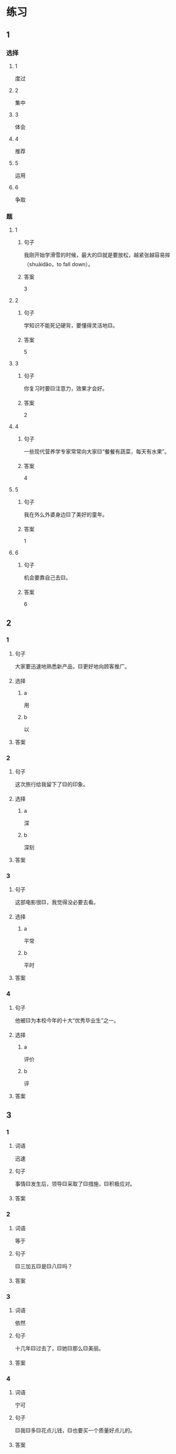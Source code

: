 * 练习

** 1
:PROPERTIES:
:ID: e35d2ab3-03e6-4b4d-b41f-4cc83c99f051
:END:

*** 选择

**** 1

度过

**** 2

集中

**** 3

体会

**** 4

推荐

**** 5

运用

**** 6

争取

*** 题

**** 1

***** 句子

我刚开始学滑雪的时候，最大的🟨就是要放松，越紧张越容易摔（shuāidǎo，to fall down）。

***** 答案

3

**** 2

***** 句子

学知识不能死记硬背，要懂得灵活地🟨。

***** 答案

5

**** 3

***** 句子

你复习时要🟨注意力，效果才会好。

***** 答案

2

**** 4

***** 句子

一些现代营养学专家常常向大家🟨“餐餐有蔬菜，每天有水果”。

***** 答案

4

**** 5

***** 句子

我在外么外婆身边🟨了美好的童年。

***** 答案

1

**** 6

***** 句子

机会要靠自己去🟨。

***** 答案

6

** 2

*** 1

**** 句子

大家要迅速地熟悉新产品，🟨更好地向顾客推广。

**** 选择

***** a

用

***** b

以

**** 答案



*** 2

**** 句子

这次旅行给我留下了🟨的印象。

**** 选择

***** a

深

***** b

深刻

**** 答案



*** 3

**** 句子

这部电影很🟨，我觉得没必要去看。

**** 选择

***** a

平常

***** b

平时

**** 答案



*** 4

**** 句子

他被🟨为本校今年的十大“优秀毕业生”之一。

**** 选择

***** a

评价

***** b

评

**** 答案



** 3

*** 1

**** 词语

迅速

**** 句子

事情🟨发生后，领导🟨采取了🟨措施，🟨积极应对。

**** 答案



*** 2

**** 词语

等于

**** 句子

🟨三加五🟨是🟨八🟨吗？

**** 答案



*** 3

**** 词语

依然

**** 句子

十几年🟨过去了，🟨她🟨那么🟨美丽。

**** 答案



*** 4

**** 词语

宁可

**** 句子

🟨我🟨多🟨花点儿钱，🟨也要买一个质量好点儿的。

**** 答案



* 扩展

** 词语

*** 1

**** 话题

医务2

**** 词语

诊断
手术
血
肌肉
骨头
胃
心
脏
病毒
传染
寿命

** 题

*** 1

**** 句子

医生还这为他🟨病情，请耐心地等待。

**** 答案



*** 2

**** 句子

我的电脑速度越来越慢了，是不是中了🟨？

**** 答案



*** 3

**** 句子

这是一种新型的🟨病，可能会在人和动物之间传播（chuánbō，to spread）。

**** 答案



*** 4

**** 句子

海龟（hǎiguī，sea turtle）的🟨最长可达150多年，是动物中当之无愧的老寿星。

**** 答案


